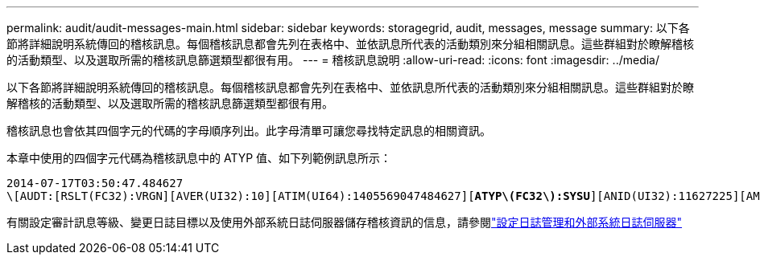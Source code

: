 ---
permalink: audit/audit-messages-main.html 
sidebar: sidebar 
keywords: storagegrid, audit, messages, message 
summary: 以下各節將詳細說明系統傳回的稽核訊息。每個稽核訊息都會先列在表格中、並依訊息所代表的活動類別來分組相關訊息。這些群組對於瞭解稽核的活動類型、以及選取所需的稽核訊息篩選類型都很有用。 
---
= 稽核訊息說明
:allow-uri-read: 
:icons: font
:imagesdir: ../media/


[role="lead"]
以下各節將詳細說明系統傳回的稽核訊息。每個稽核訊息都會先列在表格中、並依訊息所代表的活動類別來分組相關訊息。這些群組對於瞭解稽核的活動類型、以及選取所需的稽核訊息篩選類型都很有用。

稽核訊息也會依其四個字元的代碼的字母順序列出。此字母清單可讓您尋找特定訊息的相關資訊。

本章中使用的四個字元代碼為稽核訊息中的 ATYP 值、如下列範例訊息所示：

[listing, subs="specialcharacters,quotes"]
----
2014-07-17T03:50:47.484627
\[AUDT:[RSLT(FC32):VRGN][AVER(UI32):10][ATIM(UI64):1405569047484627][*ATYP\(FC32\):SYSU*][ANID(UI32):11627225][AMID(FC32):ARNI][ATID(UI64):9445736326500603516]]
----
有關設定審計訊息等級、變更日誌目標以及使用外部系統日誌伺服器儲存稽核資訊的信息，請參閱link:../monitor/configure-log-management.html["設定日誌管理和外部系統日誌伺服器"]
